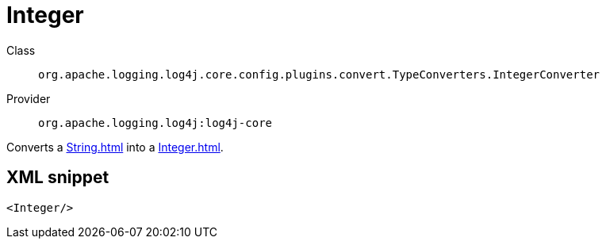 ////
Licensed to the Apache Software Foundation (ASF) under one or more
contributor license agreements. See the NOTICE file distributed with
this work for additional information regarding copyright ownership.
The ASF licenses this file to You under the Apache License, Version 2.0
(the "License"); you may not use this file except in compliance with
the License. You may obtain a copy of the License at

    https://www.apache.org/licenses/LICENSE-2.0

Unless required by applicable law or agreed to in writing, software
distributed under the License is distributed on an "AS IS" BASIS,
WITHOUT WARRANTIES OR CONDITIONS OF ANY KIND, either express or implied.
See the License for the specific language governing permissions and
limitations under the License.
////
[#org_apache_logging_log4j_core_config_plugins_convert_TypeConverters_IntegerConverter]
= Integer

Class:: `org.apache.logging.log4j.core.config.plugins.convert.TypeConverters.IntegerConverter`
Provider:: `org.apache.logging.log4j:log4j-core`

Converts a xref:String.adoc[] into a xref:Integer.adoc[].

[#org_apache_logging_log4j_core_config_plugins_convert_TypeConverters_IntegerConverter-XML-snippet]
== XML snippet
[source, xml]
----
<Integer/>
----
